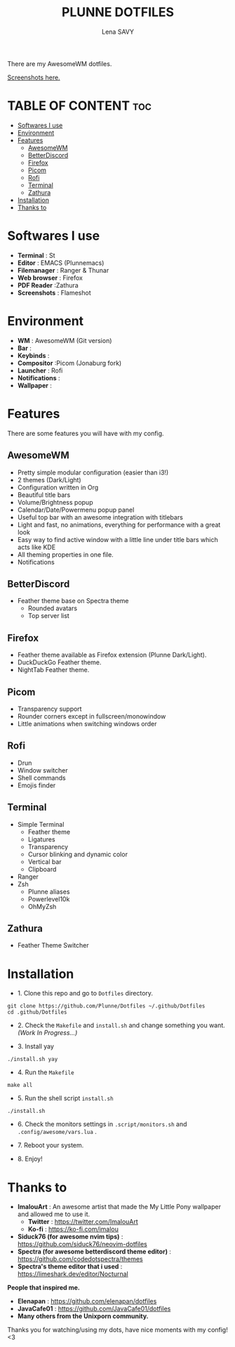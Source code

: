 #+TITLE: PLUNNE DOTFILES
#+AUTHOR: Lena SAVY

There are my AwesomeWM dotfiles.

[[https://raw.githubusercontent.com/Plunne/Dotfiles/screenshots/DotsDualPreview.png]]

[[https://github.com/Plunne/Dotfiles/tree/screenshots][Screenshots here.]]

* TABLE OF CONTENT :toc:
- [[#softwares-i-use][Softwares I use]]
- [[#environment][Environment]]
- [[#features][Features]]
  - [[#awesomewm][AwesomeWM]]
  - [[#betterdiscord][BetterDiscord]]
  - [[#firefox][Firefox]]
  - [[#picom][Picom]]
  - [[#rofi][Rofi]]
  - [[#terminal][Terminal]]
  - [[#zathura][Zathura]]
- [[#installation][Installation]]
- [[#thanks-to][Thanks to]]

* Softwares I use

- *Terminal* : St
- *Editor* : EMACS (Plunnemacs)
- *Filemanager* : Ranger & Thunar
- *Web browser* : Firefox
- *PDF Reader* :Zathura
- *Screenshots* : Flameshot

* Environment

- *WM* : AwesomeWM (Git version)
- *Bar* :
- *Keybinds* :
- *Compositor* :Picom (Jonaburg fork)
- *Launcher* : Rofi
- *Notifications* :
- *Wallpaper* :

* Features

There are some features you will have with my config.

** AwesomeWM

- Pretty simple modular configuration (easier than i3!)
- 2 themes (Dark/Light)
- Configuration written in Org
- Beautiful title bars
- Volume/Brightness popup
- Calendar/Date/Powermenu popup panel
- Useful top bar with an awesome integration with titlebars
- Light and fast, no animations, everything for performance with a great look
- Easy way to find active window with a little line under title bars which acts like KDE
- All theming properties in one file.
- Notifications

** BetterDiscord

- Feather theme base on Spectra theme
    - Rounded avatars
    - Top server list

** Firefox

- Feather theme available as Firefox extension (Plunne Dark/Light).
- DuckDuckGo Feather theme.
- NightTab Feather theme.

** Picom

- Transparency support
- Rounder corners except in fullscreen/monowindow
- Little animations when switching windows order

** Rofi

- Drun
- Window switcher
- Shell commands
- Emojis finder

** Terminal

- Simple Terminal
  - Feather theme
  - Ligatures
  - Transparency
  - Cursor blinking and dynamic color
  - Vertical bar
  - Clipboard
- Ranger
- Zsh
  - Plunne aliases
  - Powerlevel10k
  - OhMyZsh

** Zathura

- Feather Theme Switcher
  
* Installation

- 1. Clone this repo and go to =Dotfiles= directory.
#+begin_src shell
git clone https://github.com/Plunne/Dotfiles ~/.github/Dotfiles
cd .github/Dotfiles
#+end_src

- 2. Check the =Makefile= and =install.sh= and change something you want. /(Work In Progress...)/ 

- 3. Install yay
#+begin_src shell
./install.sh yay
#+end_src

- 4. Run the =Makefile=
#+begin_src shell
make all
#+end_src

- 5. Run the shell script =install.sh=
#+begin_src shell
./install.sh
#+end_src

- 6. Check the monitors settings in =.script/monitors.sh= and =.config/awesome/vars.lua= .

- 7. Reboot your system.

- 8. Enjoy!

* Thanks to

- *ImalouArt* : An awesome artist that made the My Little Pony wallpaper and allowed me to use it.
  - *Twitter* : https://twitter.com/ImalouArt
  - *Ko-fi* : https://ko-fi.com/imalou

- *Siduck76 (for awesome nvim tips)* : https://github.com/siduck76/neovim-dotfiles
- *Spectra (for awesome betterdiscord theme editor)* : https://github.com/codedotspectra/themes
- *Spectra's theme editor that i used* : https://limeshark.dev/editor/Nocturnal

*People that inspired me.*
- *Elenapan* : https://github.com/elenapan/dotfiles
- *JavaCafe01* : https://github.com/JavaCafe01/dotfiles
- *Many others from the Unixporn community.*

Thanks you for watching/using my dots, have nice moments with my config! <3
